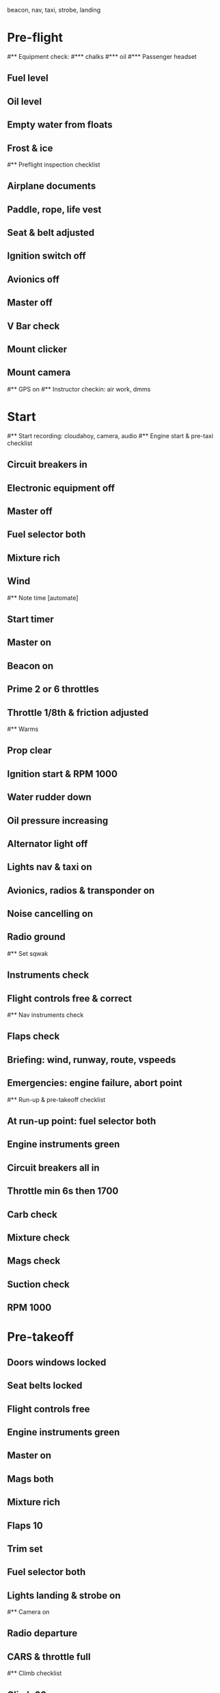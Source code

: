 beacon, nav, taxi, strobe, landing

* Pre-flight
#** Equipment check:
#*** chalks
#*** oil
#*** Passenger headset
** Fuel level
** Oil level
** Empty water from floats
** Frost & ice
#** Preflight inspection checklist
** Airplane documents
** Paddle, rope, life vest
** Seat & belt adjusted
** Ignition switch off
** Avionics off
** Master off
** V Bar check
** Mount clicker
** Mount camera
#** GPS on
#** Instructor checkin: air work, dmms
* Start
#** Start recording: cloudahoy, camera, audio
#** Engine start & pre-taxi checklist
** Circuit breakers in
** Electronic equipment off
** Master off
** Fuel selector both
** Mixture rich
** Wind
#** Note time [automate]
** Start timer
** Master on
** Beacon on
** Prime 2 or 6 throttles
** Throttle 1/8th & friction adjusted
#** Warms
** Prop clear
** Ignition start & RPM 1000
** Water rudder down
** Oil pressure increasing
** Alternator light off
** Lights nav & taxi on
** Avionics, radios & transponder on
** Noise cancelling on
** Radio ground
#** Set sqwak
** Instruments check
** Flight controls free & correct
#** Nav instruments check
** Flaps check
** Briefing: wind, runway, route, vspeeds
** Emergencies: engine failure, abort point
#** Run-up & pre-takeoff checklist
** At run-up point: fuel selector both
** Engine instruments green
** Circuit breakers all in
** Throttle min 6s then 1700
** Carb check
** Mixture check
** Mags check
** Suction check
** RPM 1000
* Pre-takeoff
** Doors windows locked
** Seat belts locked
** Flight controls free
** Engine instruments green
** Master on
** Mags both
** Mixture rich
** Flaps 10
** Trim set
** Fuel selector both
** Lights landing & strobe on
#** Camera on
** Radio departure
** CARS & throttle full
#** Climb checklist
** Climb 60
** 300 feet: Flaps 0, RPM 2500
** Lights taxi & landing off
** Engine instruments green
** Fuel quantity check
#** Cruise checklist
#** Open flight plan
#** VOR location check
#** Heading indicator set to target
* Pre-maneuver
** Seat belts locked
** Water rudder up
** Fuel selector both
** Mixture rich
** Carb heat off
** Light landing on
** Mags both
* Landing
#** ATIS
#** WLNOT
** Landing plan: runway & pattern, abort point
#*** Vspeeds
#*** Taxi
** Radio
#** Descent & pre-landing checklists
** Position in seat adjusted
** Seat belts locked
** Water rudder up
** Fuel selector both
** Mixture rich
** Carb heat on
** Lights taxi & landing on
** Mags both
** Downwind: flaps 10, pitch 70, radio
** Base: RPM 1500, flaps 20, pitch 65
** Final: RPM idle, carb heat OFF, radio
** Touchdown: stick progressively back
#* After landing
#** After landing checklist
** Water rudders down
** RPM 1000
** Flaps 0
** Carb heat off
** Trim neutral
** Light landing & strobe off
** Radio
#** Close flight plan
* Docking
#** Engine shutdown checklist
** Radio call docking
** Radio & transponder off
** Lights landing & strobe off
** Avionics off
** Docking: Mixture off, mags off & key out
** Throttle 0
** Water rudders up
** Lights off
** Master off
** Note time
** Detach clicker
** Pack gopro & tablet
** Doors open
#* Post flight
#** Debrief
#*** Dispatch checkin
#*** CFI debrief
#*** Book next session & get airplane details
#** Online notebook
#** Checklist updates
#** Anki updates
